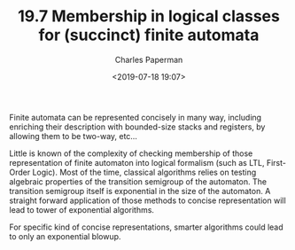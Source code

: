 #+TITLE: 19.7 Membership in logical classes for (succinct) finite automata
#+AUTHOR: Charles Paperman
#+EMAIL: charles.paperman@univ-lille.fr
#+DATE: <2019-07-18 19:07>
#+LAYOUT: post
#+TAGS: automata, logic, descriptional complexity

Finite automata can be represented concisely in many way, including enriching
their description with bounded-size stacks and registers, by allowing them to be
two-way, etc...

Little is known of the complexity of checking membership of those representation of
finite automaton into logical formalism (such as LTL, First-Order Logic). Most
of the time, classical algorithms relies on testing algebraic properties of the
transition semigroup of the automaton. The transition semigroup itself is
exponential in the size of the automaton. A straight forward application of
those methods to concise representation will lead to tower of exponential
algorithms.

For specific kind of concise representations, smarter algorithms could lead to
only an exponential blowup.

